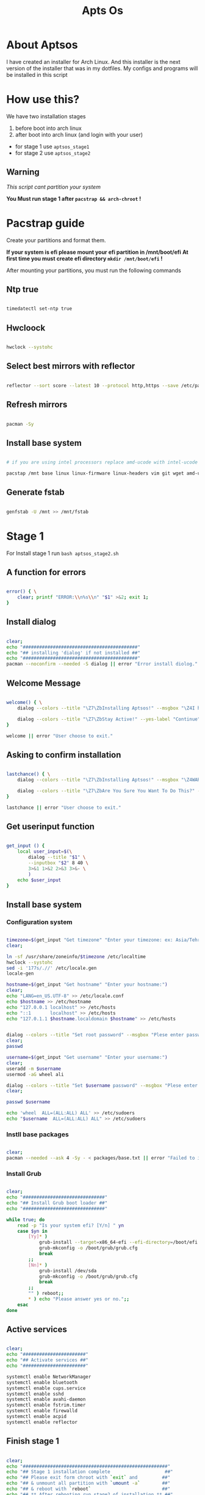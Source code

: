 #+title: Apts Os
# #+PROPERTY: header-args:emacs-lisp :tangle config.el

* About Aptsos

I have created an installer for Arch Linux. And this installer is the next version of the installer that was in my dotfiles. My configs and programs will be installed in this script

* How use this?

We have two installation stages

1. before boot into arch linux
2. after boot into arch linux (and login with your user)

+ for stage 1 use =aptsos_stage1=
+ for stage 2 use =aptsos_stage2=

** Warning

/This script cant partition your system/

*You Must run stage 1 after =pacstrap && arch-chroot= !*

* Pacstrap guide

Create your partitions and format them.

*If your system is efi please mount your efi partition in /mnt/boot/efi*
*At first time you must create efi directory =mkdir /mnt/boot/efi= !*

After mounting your partitions, you must run the following commands

** Ntp true

#+begin_src sh :tangle no

timedatectl set-ntp true

#+end_src

** Hwcloock

#+begin_src sh :tangle no

hwclock --systohc

#+end_src

** Select best mirrors with reflector

#+begin_src sh :tangle no

reflector --sort score --latest 10 --protocol http,https --save /etc/pacman.d/mirrorlist

#+end_src

** Refresh mirrors

#+begin_src sh :tangle no

pacman -Sy

#+end_src

** Install base system

#+begin_src sh :tangle no

# if you are using intel processors replace amd-ucode with intel-ucode

pacstap /mnt base linux linux-firmware linux-headers vim git wget amd-ucode

#+end_src

** Generate fstab

#+begin_src sh :tangle no

genfstab -U /mnt >> /mnt/fstab

#+end_src

* Stage 1

For Install stage 1 run =bash aptsos_stage2.sh=

** A function for errors

#+begin_src sh :tangle aptsos_stage1.sh

error() { \
    clear; printf "ERROR:\\n%s\\n" "$1" >&2; exit 1;
}

#+end_src

** Install dialog

#+begin_src sh :tangle aptsos_stage1.sh

clear;
echo "##########################################"
echo "## installing 'dialog' if not installed ##"
echo "##########################################"
pacman --noconfirm --needed -S dialog || error "Error install diolog."

#+end_src

** Welcome Message

#+begin_src sh :tangle aptsos_stage1.sh

welcome() { \
    dialog --colors --title "\Z7\ZbInstalling Aptsos!" --msgbox "\Z4I have created an installer for Arch Linux.\nAnd this installer is the next version of the installer that was in my dotfiles.\nMy configs and programs will be installed in this script." 9 60

    dialog --colors --title "\Z7\ZbStay Active!" --yes-label "Continue" --no-label "Exit" --yesno "\Z4Do You want continue installation?" 6 60
}

welcome || error "User choose to exit."

#+end_src

** Asking to confirm installation

#+begin_src sh :tangle aptsos_stage1.sh

lastchance() { \
    dialog --colors --title "\Z7\ZbInstalling Aptsos!" --msgbox "\Z4WARNING! The APTSOS installation script made for myself. This may not work for you; therefore, it is strongly recommended that you not install this on production machines. It is recommended that you try this out in either a virtual machine or on a test machine." 10 60

    dialog --colors --title "\Z7\ZbAre You Sure You Want To Do This?" --yes-label "Begin Installation" --no-label "Exit" --yesno "\Z4Shall we begin installing Aptsos?" 6 60 || { clear; exit 1; }
}

lastchance || error "User choose to exit."

#+end_src

** Get userinput function

#+begin_src sh :tangle aptsos_stage1.sh

get_input () {
    local user_input=$(\
        dialog --title "$1" \
        --inputbox "$2" 8 40 \
        3>&1 1>&2 2>&3 3>&- \
        )
    echo $user_input
}

#+end_src

** Install base system

*** Configuration system

#+begin_src sh :tangle aptsos_stage1.sh

timezone=$(get_input "Get timezone" "Enter your timezone: ex: Asia/Tehran")
clear;

ln -sf /usr/share/zoneinfo/$timezone /etc/localtime
hwclock --systohc
sed -i '177s/.//' /etc/locale.gen
locale-gen

hostname=$(get_input "Get hostname" "Enter your hostname:")
clear;
echo "LANG=en_US.UTF-8" >> /etc/locale.conf
echo $hostname >> /etc/hostname
echo "127.0.0.1 localhost" >> /etc/hosts
echo "::1       localhost" >> /etc/hosts
echo "127.0.1.1 $hostname.localdomain $hostname" >> /etc/hosts


dialog --colors --title "Set root password" --msgbox "Plese enter password." 9 60
clear;
passwd

username=$(get_input "Get username" "Enter your username:")
clear;
useradd -m $username
usermod -aG wheel ali

dialog --colors --title "Set $username password" --msgbox "Plese enter password." 9 60
clear;

passwd $username

echo 'wheel  ALL=(ALL:ALL) ALL' >> /etc/sudoers
echo "$username  ALL=(ALL:ALL) ALL" >> /etc/sudoers

#+end_src

*** Instll base packages

#+begin_src sh :tangle aptsos_stage1.sh

clear;
pacman --needed --ask 4 -Sy - < packages/base.txt || error "Failed to install required packages."

#+end_src

*** Install Grub

#+begin_src sh :tangle aptsos_stage1.sh

clear;
echo "##############################"
echo "## Install Grub boot loader ##"
echo "##############################"

while true; do
    read -p "Is your system efi? [Y/n] " yn
    case $yn in
        [Yy]* )
            grub-install --target=x86_64-efi --efi-directory=/boot/efi --bootloader-id=ArchLinux
            grub-mkconfig -o /boot/grub/grub.cfg
            break
        ;;
        [Nn]* )
            grub-install /dev/sda
            grub-mkconfig -o /boot/grub/grub.cfg
            break
        ;;
        "" ) reboot;;
        ,* ) echo "Please answer yes or no.";;
    esac
done

#+end_src

** Active services

#+begin_src sh :tangle aptsos_stage1.sh

clear;
echo "#######################"
echo "## Activate services ##"
echo "#######################"

systemctl enable NetworkManager
systemctl enable bluetooth
systemctl enable cups.service
systemctl enable sshd
systemctl enable avahi-daemon
systemctl enable fstrim.timer
systemctl enable firewalld
systemctl enable acpid
systemctl enable reflector

#+end_src

** Finish stage 1

#+begin_src sh :tangle aptsos_stage1.sh

clear;
echo "#####################################################"
echo "## Stage 1 installation complete                    ##"
echo "## Please exit form chroot with `exit` and         ##"
echo "## & unmount all partition with `umount -a`        ##"
echo "## & reboot with `reboot`                          ##"
echo "## ** After rebooting run stage2 of installation ** ##"
echo "#####################################################"

#+end_src

* Stage 2

For install stage2 run =bash aptsos_stage2.sh=

** A function for errors

#+begin_src sh :tangle aptsos_stage2.sh

error() { \
    clear; printf "ERROR:\\n%s\\n" "$1" >&2; exit 1;
}

#+end_src

** Welcome Message

#+begin_src sh :tangle aptsos_stage2.sh

welcome() { \
    dialog --colors --title "\Z7\ZbStage 2 of Installing Aptsos!" --msgbox "\Z4Packages and Configurations will be installed in this stage" 9 60

    dialog --colors --title "\Z7\ZbStay Active!" --yes-label "Continue" --no-label "Exit" --yesno "\Z4You might need enter sudo password!\n\nContinue installation?" 6 60
}

welcome || error "User choose to exit."

#+end_src

** Get userinput function

#+begin_src sh :tangle aptsos_stage2.sh

get_input () {
    local user_input=$(\
        dialog --title "$1" \
        --inputbox "$2" 8 40 \
        3>&1 1>&2 2>&3 3>&- \
        )
    echo $user_input
}

#+end_src

** Select best mirrors with reflector

#+begin_src sh :tangle aptsos_stage2.sh

sudo reflector --sort score --latest 10 --protocol http,https --save /etc/pacman.d/mirrorlist

#+end_src

** Refresh mirrors

#+begin_src sh :tangle aptsos_stage2.sh

sudo pacman -Sy

#+end_src


** Install sound system

#+begin_src sh :tangle aptsos_stage2.sh

clear;
echo "##########################"
echo "## Install sound system ##"
echo "##########################"

sudo pacman --needed --ask 4 -Sy - < packages/sound.txt || error "Failed to install required packages."

#+end_src

** Install drivers and filesystems

#+begin_src sh :tangle aptsos_stage2.sh

clear;
echo "#####################################"
echo "## Install drivers and filesystems ##"
echo "#####################################"

sudo pacman --needed --ask 4 -Sy - < packages/drivers.txt || error "Failed to install required packages."

#+end_src


** Install fonts

#+begin_src sh :tangle aptsos_stage2.sh

clear;
echo "###################"
echo "## Install fonts ##"
echo "###################"

sudo pacman --needed --ask 4 -Sy - < packages/fonts.txt || error "Failed to install required packages."

#+end_src

** Install themes

#+begin_src sh :tangle aptsos_stage2.sh

clear;
echo "####################"
echo "## Install themes ##"
echo "####################"

sudo pacman --needed --ask 4 -Sy - < packages/themes.txt || error "Failed to install required packages."

#+end_src

** Install x server and Window Manager and needed packages

#+begin_src sh :tangle aptsos_stage2.sh

clear;
echo "#############################################################"
echo "## Install x server and Window Manager and needed packages ##"
echo "#############################################################"

sudo pacman --needed --ask 4 -Sy - < packages/gui.txt || error "Failed to install required packages."

#+end_src

** Install aur package manager

#+begin_src sh :tangle aptsos_stage2.sh

clear;
echo "#################################"
echo "## Install aur package manager ##"
echo "#################################"

cd /tmp
git clone https://aur.archlinux.org/yay-bin.git
cd yay-bin
makepkg -si --noconfirm
cd ~

#+end_src

** Install some packages from aur

#+begin_src sh :tangle aptsos_stage2.sh

yay --noconfirm --needed -S nerd-fonts-fantasque-sans-mono nerd-fonts-inconsolata

#+end_src

** Active services

#+begin_src sh :tangle aptsos_stage2.sh

clear;
echo "#######################"
echo "## Activate services ##"
echo "#######################"

systemctl enable --user pipewire-pulse pipewire

#+end_src


** Install wallpapers

#+begin_src sh :tangle aptsos_stage2.sh

clear;
echo "########################"
echo "## Instal wallpapers ##"
echo "#######################"

cd ~
xdg-user-dirs-update
cd Pictures
git clone https://github.com/alishahidi/wallpapers
mv wallpapers Wallpapers
cd ~

#+end_src


** Fix some problems

#+begin_src sh :tangle aptsos_stage2.sh

clear;
echo "######################"
echo "## Fix some problem ##"
echo "#######################"

# Disable random mac address
echo -e "[device]\nwifi.scan-rand-mac-address=no" | sudo tee /etc/NetworkManager/conf.d/disable-random-mac.conf

# tap to click
echo 'Section "InputClass"
        Identifier "libinput touchpad catchall"
        MatchIsTouchpad "on"
        MatchDevicePath "/dev/input/event*"
        Driver "libinput"
        Option "Tapping" "on"
EndSection' > /etc/X11/xorg.conf.d/40-libinput.conf

#+end_src

** Install zsh

#+begin_src sh :tangle aptsos_stage2.sh

clear;
echo "#########################################"
echo "## Install zsh and oh-my-zsh framework ##"
echo "#########################################"


sudo pacman --noconfirm --needed -S zsh wget exa figlet lolcat curl git fzf || error "Error install diolog."
sh -c "$(curl -fsSL https://raw.githubusercontent.com/ohmyzsh/ohmyzsh/master/tools/install.sh)" "" --unattended

git clone https://github.com/zsh-users/zsh-syntax-highlighting.git ${ZSH_CUSTOM:-~/.oh-my-zsh/custom}/plugins/zsh-syntax-highlighting
git clone https://github.com/zsh-users/zsh-autosuggestions ${ZSH_CUSTOM:-~/.oh-my-zsh/custom}/plugins/zsh-autosuggestions
git clone https://github.com/agkozak/zsh-z $ZSH_CUSTOM/plugins/zsh-z

echo "##########################"
echo "## Change default shell ##"
echo "##########################"

chsh -s $(which zsh)


#+end_src

** Install configs

#+begin_src sh :tangle aptsos_stage2.sh

clear;
echo "######################"
echo "## Install Configs ##"
echo "######################"

cd ~
mkdir -p Git/alishahidi
cd Git/alishahidi
git clone https://github.com/alishahidi/dotfiles
cd dotfiles
sudo cp -r etc usr /
cp -r .config/* ~/.config
cp .xinitrc ~
cp .xprofile ~
cp .zshrc ~
cd ~

#+end_src

** Instal dmenu_apts

#+begin_src sh :tangle aptsos_stage2.sh

clear;
echo "########################"
echo "## Install dmenu_apts ##"
echo "########################"

cd ~
cd Git/alishahidi
git clone https://github.com/alishahidi/dmenu_apts
cd dmenu_apts
sudo make install
cd ~

#+end_src

** Install doom emacs

#+begin_src sh :tangle aptsos_stage2.sh

clear;
echo "#########################################################"
echo "## Installing Doom Emacs. This may take a few minutes. ##"
echo "#########################################################"
sudo pacman --noconfirm --needed -S emacs || error "Error install diolog."
git clone --depth 1 https://github.com/hlissner/doom-emacs ~/.emacs.d
~/.emacs.d/bin/doom -! install
~/.emacs.d/bin/doom sync

#+end_src

** Make scripts executable

#+begin_src sh :tangle aptsos_stage2.sh


clear;
echo "#############################"
echo "## Make scripts executable ##"
echo "#############################"

find $HOME/.local/bin -type f -print0 | xargs -0 chmod 775
find $HOME/.config/scripts -type f -print0 | xargs -0 chmod 775
find $HOME/.config/status_scripts -type f -print0 | xargs -0 chmod 775

#+end_src

** Important Hint

#+begin_src sh :tangle aptsos_stage2.sh


clear;
echo "########################################"
echo "## At first time using emacs          ##"
echo "## run killall emacs                  ##"
echo "## & run /usr/bin/emacs --daemon      ##"
echo "## & anser y for every question asked ##"
echo "########################################"

#+end_src

** Message for installation is complete!

#+begin_src sh :tangle aptsos_stage2.sh

clear;
echo "##############################"
echo "## Aptsos stage 2 complete   ##"
echo "##############################"

while true; do
    read -p "Do you want to reboot? recommended [Y/n] " yn
    case $yn in
        [Yy]* ) reboot;;
        [Nn]* ) break;;
        "" ) reboot;;
        ,* ) echo "Please answer yes or no.";;
    esac
done

#+end_src
